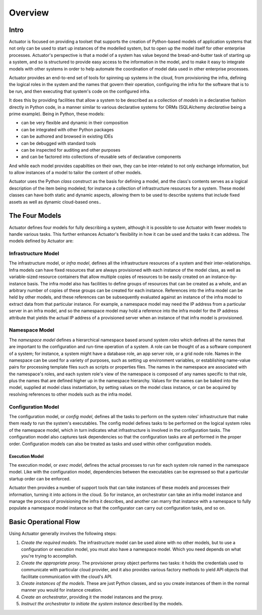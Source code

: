 ********
Overview
********

=====
Intro
=====

Actuator is focused on providing a toolset that supports the creation of Python-based models of application systems
that not only can be used to start up instances of the modelled system, but to open up the model itself for other
enterprise processes. Actuator's perspective is that a model of a system has value beyond the bread-and-butter task
of starting up a system, and so is structured to provide easy access to the information in the model, and to make it
easy to integrate models with other systems in order to help automate the coordination of model data used in other
enterprise processes.

Actuator provides an end-to-end set of tools for spinning up
systems in the cloud, from provisioning the infra, defining the logical roles
in the system and the names that govern their operation,
configuring the infra for the software that is to be run, and then
executing that system's code on the configured infra.

It does this by providing facilities that allow a system to be described
as a collection of *models* in a declarative fashion directly in Python
code, in a manner similar to various declarative systems for ORMs
(SQLAlchemy *declarative* being a prime example). Being in Python, these models:

-  can be very flexible and dynamic in their composition
-  can be integrated with other Python packages
-  can be authored and browsed in existing IDEs
-  can be debugged with standard tools
-  can be inspected for auditing and other purposes
-  and can be factored into collections of reusable sets of
   declarative components

And while each model provides capabilties on their own, they can be
inter-related to not only exchange information, but to allow instances
of a model to tailor the content of other models.

Actuator uses the Python *class* construct as the basis for defining a model, and
the class's contents serves as a logical description of the item being modeled; for
instance a collection of infrastructure resources for a system. These
model classes can have both static and dynamic aspects, allowing them to be used to describe systems
that include fixed assets as well as dynamic cloud-based ones..

================
The Four Models
================

Actuator defines four models for fully describing a system, although it is possible to use Actuator with fewer models
to handle various tasks. This further enhances Actuator's flexibility in how it can be used and the tasks it can
address. The models defined by Actuator are:

Infrastructure Model
--------------------

The infrastructure model, or *infra model*,
defines all the infrastructure resources of a system and their
inter-relationships. Infra models can have fixed resources that are
always provisioned with each instance of the model class, as well as
variable-sized resource containers that allow multiple copies of
resources to be easily created on an instance-by-instance basis. The
infra model also has facilities to define groups of resources that can
be created as a whole, and an arbitrary number of copies of these groups
can be created for each instance. References into the infra model can be
held by other models, and these references can be subsequently evaluated
against an instance of the infra model to extract data from that
particular instance. For example, a namespace model may need the IP
address from a particular server in an infra model, and so the namespace
model may hold a reference into the infra model for the IP address
attribute that yields the actual IP address of a provisioned server when
an instance of that infra model is provisioned.

Namespace Model
---------------

The *namespace model* defines a hierarchical namespace based around system
*roles* which defines all the names that are important to the
configuration and run-time operation of a system. A role can be
thought of as a software component of a system; for instance, a system
might have a database role, an app server role, or a grid node role.
Names in the namespace can be used for a variety of purposes, such as
setting up environment variables, or establishing name-value pairs for
processing template files such as scripts or properties files. The names
in the namespace are associated with the namespace's roles, and each
system role's view of the namespace is composed of any names specific to
that role, plus the names that are defined higher up in the namespace
hierarchy. Values for the names can be baked into the model, supplied at
model class instantiation, by setting values on the model class
instance, or can be acquired by resolving references to other models
such as the infra model.

Configuration Model
-------------------

The configuration model, or *config model*, defines all the tasks to perform on the system roles'
infrastructure that make them ready to run the system's executables. The
config model defines tasks to be performed on the logical system
roles of the namespace model, which in turn indicates what
infrastructure is involved in the configuration tasks. The configuration
model also captures task dependencies so that the configuration tasks
are all performed in the proper order. Configuration models can also be
treated as tasks and used within other configuration models.

Execution Model
~~~~~~~~~~~~~~~

The execution model, or *exec model*, defines the actual processes to run for each system
role named in the namespace model. Like with the configuration model,
dependencies between the executables can be expressed so that a
particular startup order can be enforced.

Actuator then provides a number of support tools that can take instances
of these models and processes their information, turning it into
actions in the cloud. So for instance, an orchestrator can take an infra
model instance and manage the process of provisioning the infra it
describes, and another can marry that instance with a namespace to fully
populate a namespace model instance so that the configurator can carry
out configuration tasks, and so on.

=======================
Basic Operational Flow
=======================

Using Actuator generally involves the following steps:

1. *Create the required models*. The infrastructure model can be used alone with no other models, but to
   use a configuration or execution model, you must also have a namespace model. Which you need depends on what you're
   trying to accomplish.
2. *Create the appropriate proxy*. The provisioner proxy object performs two tasks: it holds the credentials used to
   communicate with particular cloud provider, and it also provides various factory methods to yield API objects that
   facilitate communication with the cloud's API.
3. *Create instances of the models*. These are just Python classes, and so you create instances of them in the normal
   manner you would for instance creation.
4. *Create an orchestrator*, providing it the model instances and the proxy.
5. *Instruct the orchestrator to initiate the system instance* described by the models.

